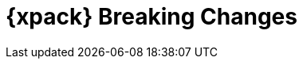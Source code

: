 [role="xpack"]
[[breaking-changes-xes]]
= {xpack} Breaking Changes

[partintro]
--
This section summarizes the changes that you need to be aware of when migrating
your application from one version of {xpack} to another.

* <<breaking-6.1.0-xes>>

See also:

* <<breaking-changes,{es} Breaking Changes>>
* {kibana-ref}/breaking-changes-xpackkb.html[{kib} {xpack} Breaking Changes]
* {logstash-ref}/breaking-changes-xls.html[Logstash {xpack} Breaking Changes]

--
